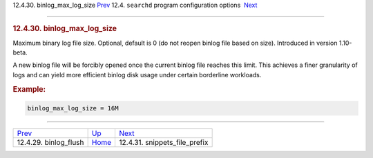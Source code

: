 .. raw:: html

   <div class="navheader">

12.4.30. binlog\_max\_log\_size
`Prev <conf-binlog-flush.html>`__ 
12.4. \ ``searchd`` program configuration options
 `Next <conf-snippets-file-prefix.html>`__

--------------

.. raw:: html

   </div>

.. raw:: html

   <div class="sect2">

.. raw:: html

   <div class="titlepage">

.. raw:: html

   <div>

.. raw:: html

   <div>

.. rubric:: 12.4.30. binlog\_max\_log\_size
   :name: binlog_max_log_size
   :class: title

.. raw:: html

   </div>

.. raw:: html

   </div>

.. raw:: html

   </div>

Maximum binary log file size. Optional, default is 0 (do not reopen
binlog file based on size). Introduced in version 1.10-beta.

A new binlog file will be forcibly opened once the current binlog file
reaches this limit. This achieves a finer granularity of logs and can
yield more efficient binlog disk usage under certain borderline
workloads.

.. rubric:: Example:
   :name: example

.. code:: programlisting

    binlog_max_log_size = 16M

.. raw:: html

   </div>

.. raw:: html

   <div class="navfooter">

--------------

+--------------------------------------+-----------------------------------+----------------------------------------------+
| `Prev <conf-binlog-flush.html>`__    | `Up <confgroup-searchd.html>`__   |  `Next <conf-snippets-file-prefix.html>`__   |
+--------------------------------------+-----------------------------------+----------------------------------------------+
| 12.4.29. binlog\_flush               | `Home <index.html>`__             |  12.4.31. snippets\_file\_prefix             |
+--------------------------------------+-----------------------------------+----------------------------------------------+

.. raw:: html

   </div>
